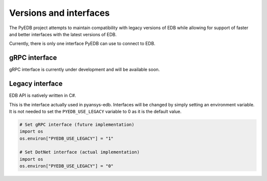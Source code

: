 .. _versions_and_interfaces:

=======================
Versions and interfaces
=======================

The PyEDB project attempts to maintain compatibility with legacy
versions of EDB while allowing for support of faster and better
interfaces with the latest versions of EDB.

Currently, there is only one interface PyEDB can use to connect to EDB.

gRPC interface
==============

gRPC interface is currently under development and will be available soon.


Legacy interface
================

EDB API is natively written in C#.

This is the interface actually used in pyansys-edb.
Interfaces will be changed by simply setting an environment variable.
It is not needed to set the ``PYEDB_USE_LEGACY`` variable to 0 as it is the default value.

.. code:: python


    # Set gRPC interface (future implementation)
    import os
    os.environ["PYEDB_USE_LEGACY"] = "1"

    # Set DotNet interface (actual implementation)
    import os
    os.environ["PYEDB_USE_LEGACY"] = "0"
